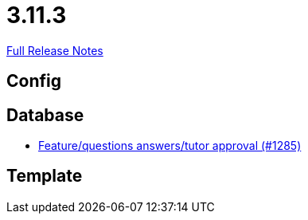 // SPDX-FileCopyrightText: 2023 Artemis Changelog Contributors
//
// SPDX-License-Identifier: CC-BY-SA-4.0

= 3.11.3

link:https://github.com/ls1intum/Artemis/releases/tag/3.11.3[Full Release Notes]

== Config



== Database

* link:https://www.github.com/ls1intum/Artemis/commit/acb97212560eb23190e9bf72cbacae2d6c264ad5/[Feature/questions answers/tutor approval (#1285)]


== Template
